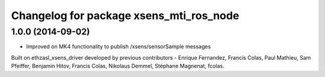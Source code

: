 ^^^^^^^^^^^^^^^^^^^^^^^^^^^^^^^^^^
Changelog for package xsens_mti_ros_node
^^^^^^^^^^^^^^^^^^^^^^^^^^^^^^^^^^

1.0.0 (2014-09-02)
-----------------
* Improved on MK4 functionality to publish /xsens/sensorSample messages

Built on ethzasl_xsens_driver developed by previous contributors - Enrique Fernandez, Francis Colas, Paul Mathieu, Sam Pfeiffer, 
Benjamin Hitov, Francis Colas, Nikolaus Demmel, Stéphane Magnenat, fcolas.
